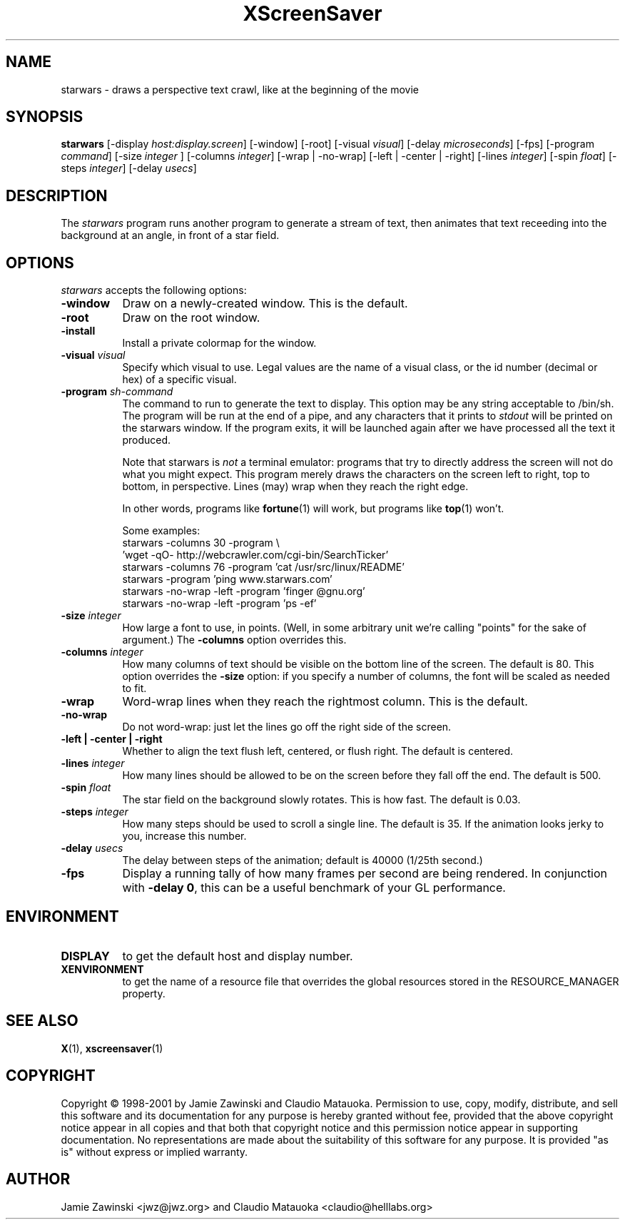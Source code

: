 .de EX		\"Begin example
.ne 5
.if n .sp 1
.if t .sp .5
.nf
.in +.5i
..
.de EE
.fi
.in -.5i
.if n .sp 1
.if t .sp .5
..
.TH XScreenSaver 1 "25-Jul-98" "X Version 11"
.SH NAME
starwars - draws a perspective text crawl, like at the beginning of the movie
.SH SYNOPSIS
.B starwars
[\-display \fIhost:display.screen\fP] [\-window] [\-root]
[\-visual \fIvisual\fP] [\-delay \fImicroseconds\fP] [\-fps]
[\-program \fIcommand\fP]
[\-size \fIinteger\fP ]
[\-columns \fIinteger\fP]
[\-wrap | \-no\-wrap]
[\-left | \-center | \-right]
[\-lines \fIinteger\fP]
[\-spin \fIfloat\fP]
[\-steps \fIinteger\fP]
[\-delay \fIusecs\fP]
.SH DESCRIPTION
The \fIstarwars\fP program runs another program to generate a stream of
text, then animates that text receeding into the background at an angle,
in front of a star field.
.SH OPTIONS
.I starwars
accepts the following options:
.TP 8
.B \-window
Draw on a newly-created window.  This is the default.
.TP 8
.B \-root
Draw on the root window.
.TP 8
.B \-install
Install a private colormap for the window.
.TP 8
.B \-visual \fIvisual\fP\fP
Specify which visual to use.  Legal values are the name of a visual class,
or the id number (decimal or hex) of a specific visual.
.TP 8
.B \-program \fIsh-command\fP
The command to run to generate the text to display.  This option may be
any string acceptable to /bin/sh.  The program will be run at the end of
a pipe, and any characters that it prints to \fIstdout\fP will be printed
on the starwars window.  If the program exits, it will be launched again
after we have processed all the text it produced.

Note that starwars is \fInot\fP a terminal emulator: programs that try to
directly address the screen will not do what you might expect.  This
program merely draws the characters on the screen left to right, top 
to bottom, in perspective.  Lines (may) wrap when they reach the right 
edge.

In other words, programs like
.BR fortune (1)
will work, but programs like
.BR top (1)
won't.

Some examples:
.EX
starwars -columns 30 -program \\
  'wget -qO- http://webcrawler.com/cgi-bin/SearchTicker'
starwars -columns 76 -program 'cat /usr/src/linux/README'
starwars -program 'ping www.starwars.com'
starwars -no-wrap -left -program 'finger @gnu.org'
starwars -no-wrap -left -program 'ps -ef'
.EE
.TP 8
.B \-size \fIinteger\fP
How large a font to use, in points.  (Well, in some arbitrary unit 
we're calling "points" for the sake of argument.)  The \fB\-columns\fP
option overrides this.
.TP 8
.B \-columns \fIinteger\fP
How many columns of text should be visible on the bottom line of the
screen.  The default is 80.  This option overrides the \fB\-size\fP
option: if you specify a number of columns, the font will be scaled
as needed to fit.
.TP 8
.B \-wrap
Word-wrap lines when they reach the rightmost column.  This is the default.
.TP 8
.B \-no\-wrap
Do not word-wrap: just let the lines go off the right side of the screen.
.TP 8
.B \-left | \-center | \-right
Whether to align the text flush left, centered, or flush right.
The default is centered.
.TP 8
.B \-lines \fIinteger\fP
How many lines should be allowed to be on the screen before they fall off
the end.  The default is 500.
.TP 8
.B \-spin \fIfloat\fP
The star field on the background slowly rotates.  This is how fast.
The default is 0.03.
.TP 8
.B \-steps \fIinteger\fP
How many steps should be used to scroll a single line.  The default is 35.
If the animation looks jerky to you, increase this number.
.TP 8
.B \-delay \fIusecs\fP
The delay between steps of the animation; default is 40000 (1/25th second.)
.TP 8
.B \-fps
Display a running tally of how many frames per second are being rendered.
In conjunction with \fB\-delay 0\fP, this can be a useful benchmark of 
your GL performance.
.SH ENVIRONMENT
.PP
.TP 8
.B DISPLAY
to get the default host and display number.
.TP 8
.B XENVIRONMENT
to get the name of a resource file that overrides the global resources
stored in the RESOURCE_MANAGER property.
.SH SEE ALSO
.BR X (1),
.BR xscreensaver (1)
.SH COPYRIGHT
Copyright \(co 1998-2001 by Jamie Zawinski and Claudio Matauoka.
Permission to use, copy, modify, distribute, and sell this software and
its documentation for any purpose is hereby granted without fee,
provided that the above copyright notice appear in all copies and that
both that copyright notice and this permission notice appear in
supporting documentation.  No representations are made about the
suitability of this software for any purpose.  It is provided "as is"
without express or implied warranty.
.SH AUTHOR
Jamie Zawinski <jwz@jwz.org> and Claudio Matauoka <claudio@helllabs.org>
